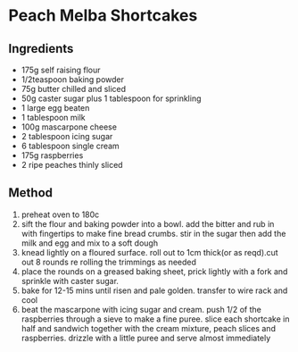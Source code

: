 * Peach Melba Shortcakes

** Ingredients

- 175g self raising flour
- 1/2teaspoon baking powder
- 75g butter chilled and sliced
- 50g caster sugar plus 1 tablespoon for sprinkling
- 1 large egg beaten
- 1 tablespoon milk
- 100g mascarpone cheese
- 2 tablespoon icing sugar
- 6 tablespoon single cream
- 175g raspberries
- 2 ripe peaches thinly sliced

** Method

1. preheat oven to 180c
2. sift the flour and baking powder into a bowl. add the bitter and rub
   in with fingertips to make fine bread crumbs. stir in the sugar then
   add the milk and egg and mix to a soft dough
3. knead lightly on a floured surface. roll out to 1cm thick(or as
   reqd).cut out 8 rounds re rolling the trimmings as needed
4. place the rounds on a greased baking sheet, prick lightly with a fork
   and sprinkle with caster sugar.
5. bake for 12-15 mins until risen and pale golden. transfer to wire
   rack and cool
6. beat the mascarpone with icing sugar and cream. push 1/2 of the
   raspberries through a sieve to make a fine puree. slice each
   shortcake in half and sandwich together with the cream mixture, peach
   slices and raspberries. drizzle with a little puree and serve almost
   immediately
